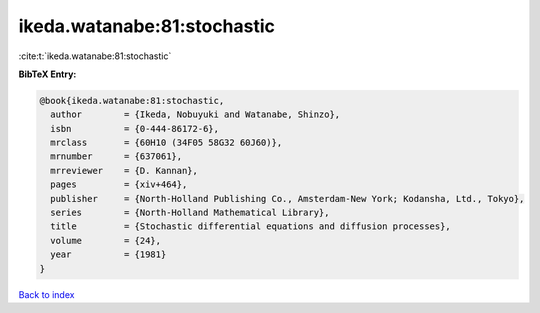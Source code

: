 ikeda.watanabe:81:stochastic
============================

:cite:t:`ikeda.watanabe:81:stochastic`

**BibTeX Entry:**

.. code-block:: bibtex

   @book{ikeda.watanabe:81:stochastic,
     author        = {Ikeda, Nobuyuki and Watanabe, Shinzo},
     isbn          = {0-444-86172-6},
     mrclass       = {60H10 (34F05 58G32 60J60)},
     mrnumber      = {637061},
     mrreviewer    = {D. Kannan},
     pages         = {xiv+464},
     publisher     = {North-Holland Publishing Co., Amsterdam-New York; Kodansha, Ltd., Tokyo},
     series        = {North-Holland Mathematical Library},
     title         = {Stochastic differential equations and diffusion processes},
     volume        = {24},
     year          = {1981}
   }

`Back to index <../By-Cite-Keys.rst>`_
